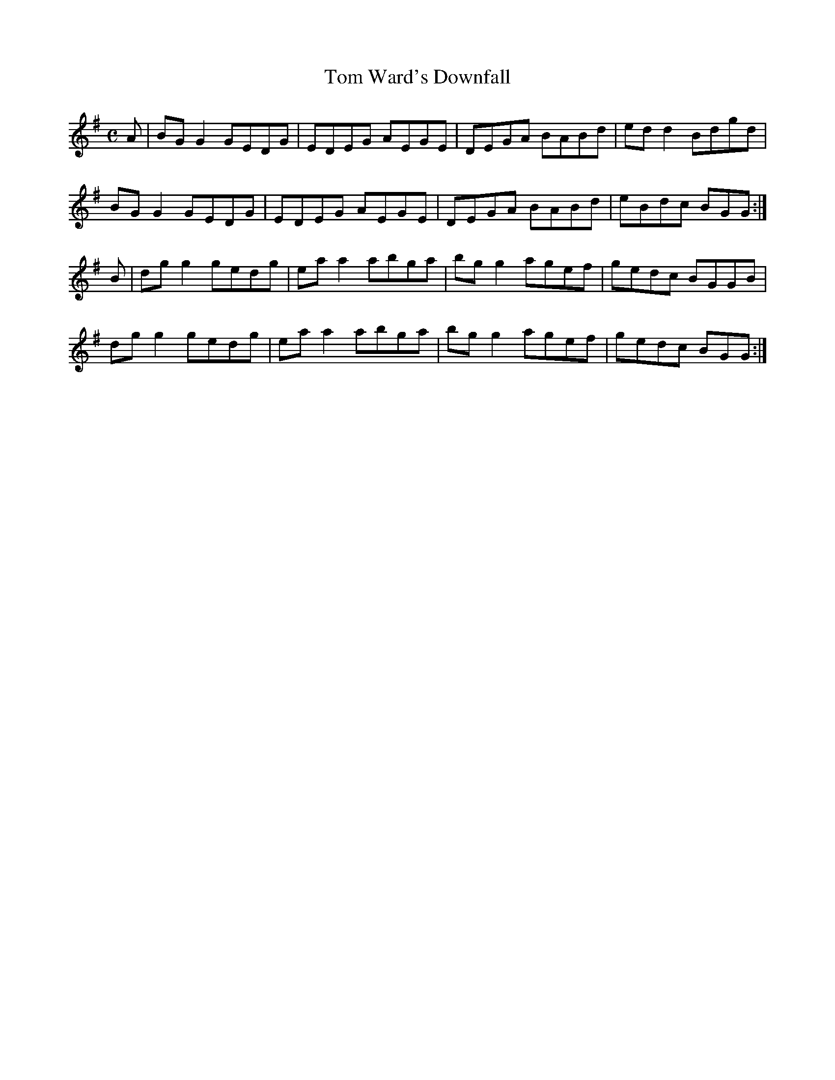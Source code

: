 X:359
T:Tom Ward's Downfall
Z: id:dc-reel-335
M:C
L:1/8
K:G Major
A|BGG2 GEDG|EDEG AEGE|DEGA BABd|edd2 Bdgd|!
BGG2 GEDG|EDEG AEGE|DEGA BABd|eBdc BGG:|!
B|dgg2 gedg|eaa2 abga|bgg2 agef|gedc BGGB|!
dgg2 gedg|eaa2 abga|bgg2 agef|gedc BGG:|!